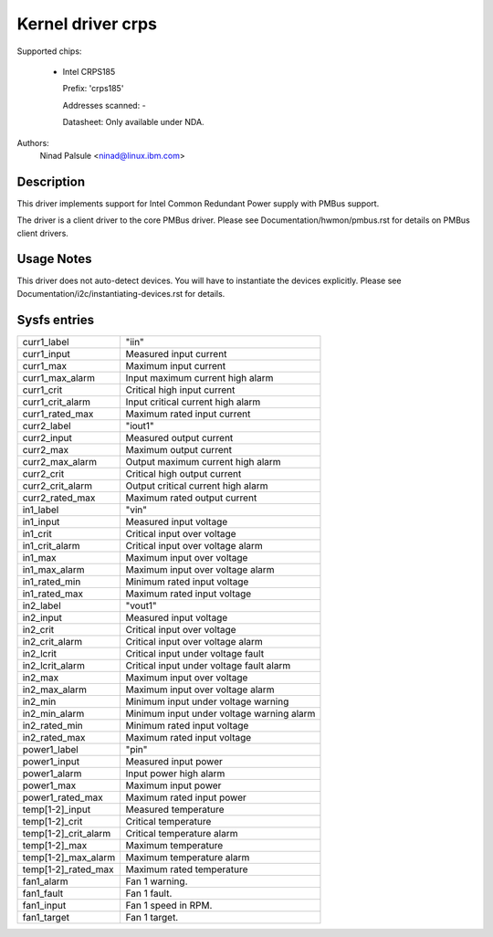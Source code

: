.. SPDX-License-Identifier: GPL-2.0-or-later

Kernel driver crps
==================

Supported chips:

  * Intel CRPS185

    Prefix: 'crps185'

    Addresses scanned: -

    Datasheet: Only available under NDA.

Authors:
    Ninad Palsule <ninad@linux.ibm.com>


Description
-----------

This driver implements support for Intel Common Redundant Power supply with
PMBus support.

The driver is a client driver to the core PMBus driver.
Please see Documentation/hwmon/pmbus.rst for details on PMBus client drivers.


Usage Notes
-----------

This driver does not auto-detect devices. You will have to instantiate the
devices explicitly. Please see Documentation/i2c/instantiating-devices.rst for
details.


Sysfs entries
-------------

======================= ======================================================
curr1_label		"iin"
curr1_input		Measured input current
curr1_max		Maximum input current
curr1_max_alarm		Input maximum current high alarm
curr1_crit		Critical high input current
curr1_crit_alarm	Input critical current high alarm
curr1_rated_max		Maximum rated input current

curr2_label		"iout1"
curr2_input		Measured output current
curr2_max		Maximum output current
curr2_max_alarm		Output maximum current high alarm
curr2_crit		Critical high output current
curr2_crit_alarm	Output critical current high alarm
curr2_rated_max		Maximum rated output current

in1_label		"vin"
in1_input		Measured input voltage
in1_crit		Critical input over voltage
in1_crit_alarm		Critical input over voltage alarm
in1_max			Maximum input over voltage
in1_max_alarm		Maximum input over voltage alarm
in1_rated_min		Minimum rated input voltage
in1_rated_max		Maximum rated input voltage

in2_label		"vout1"
in2_input		Measured input voltage
in2_crit		Critical input over voltage
in2_crit_alarm		Critical input over voltage alarm
in2_lcrit		Critical input under voltage fault
in2_lcrit_alarm		Critical input under voltage fault alarm
in2_max			Maximum input over voltage
in2_max_alarm		Maximum input over voltage alarm
in2_min			Minimum input under voltage warning
in2_min_alarm		Minimum input under voltage warning alarm
in2_rated_min		Minimum rated input voltage
in2_rated_max		Maximum rated input voltage

power1_label		"pin"
power1_input		Measured input power
power1_alarm		Input power high alarm
power1_max  		Maximum input power
power1_rated_max	Maximum rated input power

temp[1-2]_input		Measured temperature
temp[1-2]_crit 		Critical temperature
temp[1-2]_crit_alarm	Critical temperature alarm
temp[1-2]_max		Maximum temperature
temp[1-2]_max_alarm	Maximum temperature alarm
temp[1-2]_rated_max	Maximum rated temperature

fan1_alarm		Fan 1 warning.
fan1_fault		Fan 1 fault.
fan1_input		Fan 1 speed in RPM.
fan1_target		Fan 1 target.
======================= ======================================================
